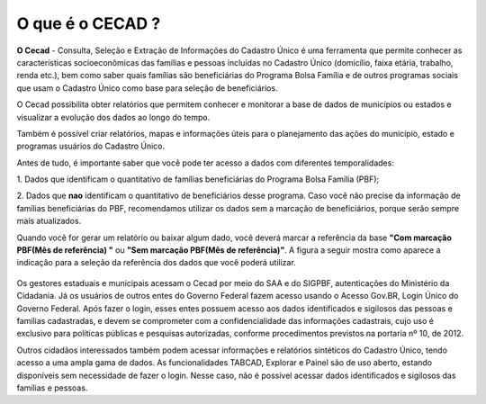 
======
O que é o CECAD ?
======
**O Cecad** - Consulta, Seleção e Extração de Informações do Cadastro Único é uma ferramenta que permite conhecer as características socioeconômicas
das famílias e pessoas incluídas no Cadastro Único (domicílio, faixa etária,
trabalho, renda etc.), bem como saber quais famílias são beneficiárias do
Programa Bolsa Família e de outros programas sociais que usam o Cadastro
Único como base para seleção de beneficiários.

O Cecad possibilita obter relatórios que permitem conhecer e monitorar a
base de dados de municípios ou estados e visualizar a evolução dos dados
ao longo do tempo.

Também é possível criar relatórios, mapas e informações úteis para o
planejamento das ações do município, estado e programas usuários do
Cadastro Único.

Antes de tudo, é importante saber que você pode ter acesso a dados com
diferentes temporalidades:

1. Dados que identificam o quantitativo de famílias beneficiárias do
Programa Bolsa Família (PBF);

2. Dados que **nao** identificam o quantitativo de beneficiários desse
programa. Caso você não precise da informação de famílias
beneficiárias do PBF, recomendamos utilizar os dados sem a
marcação de beneficiários, porque serão sempre mais atualizados.

Quando você for gerar um relatório ou baixar algum dado, você deverá marcar a referência da base **"Com marcação PBF(Mês de referência) "** ou **"Sem marcação PBF(Mês de referência)"**.
A figura a seguir mostra como aparece a indicação para a seleção da referência dos dados que você poderá utilizar.

 .. image:: img1cecad.png

Os gestores estaduais e municipais acessam o Cecad por meio do SAA e do
SIGPBF, autenticações do Ministério da Cidadania. Já os usuários de outros
entes do Governo Federal fazem acesso usando o Acesso Gov.BR, Login
Único do Governo Federal. Após fazer o login, esses entes possuem acesso
aos dados identificados e sigilosos das pessoas e famílias cadastradas, e
devem se comprometer com a confidencialidade das informações cadastrais, cujo uso é exclusivo para políticas públicas e pesquisas autorizadas, conforme procedimentos previstos na portaria nº 10, de 2012.

Outros cidadãos interessados também podem acessar informações e
relatórios sintéticos do Cadastro Único, tendo acesso a uma ampla gama de
dados. As funcionalidades TABCAD, Explorar e Painel são de uso aberto,
estando disponíveis sem necessidade de fazer o login. Nesse caso, não é
possível acessar dados identificados e sigilosos das famílias e pessoas.

